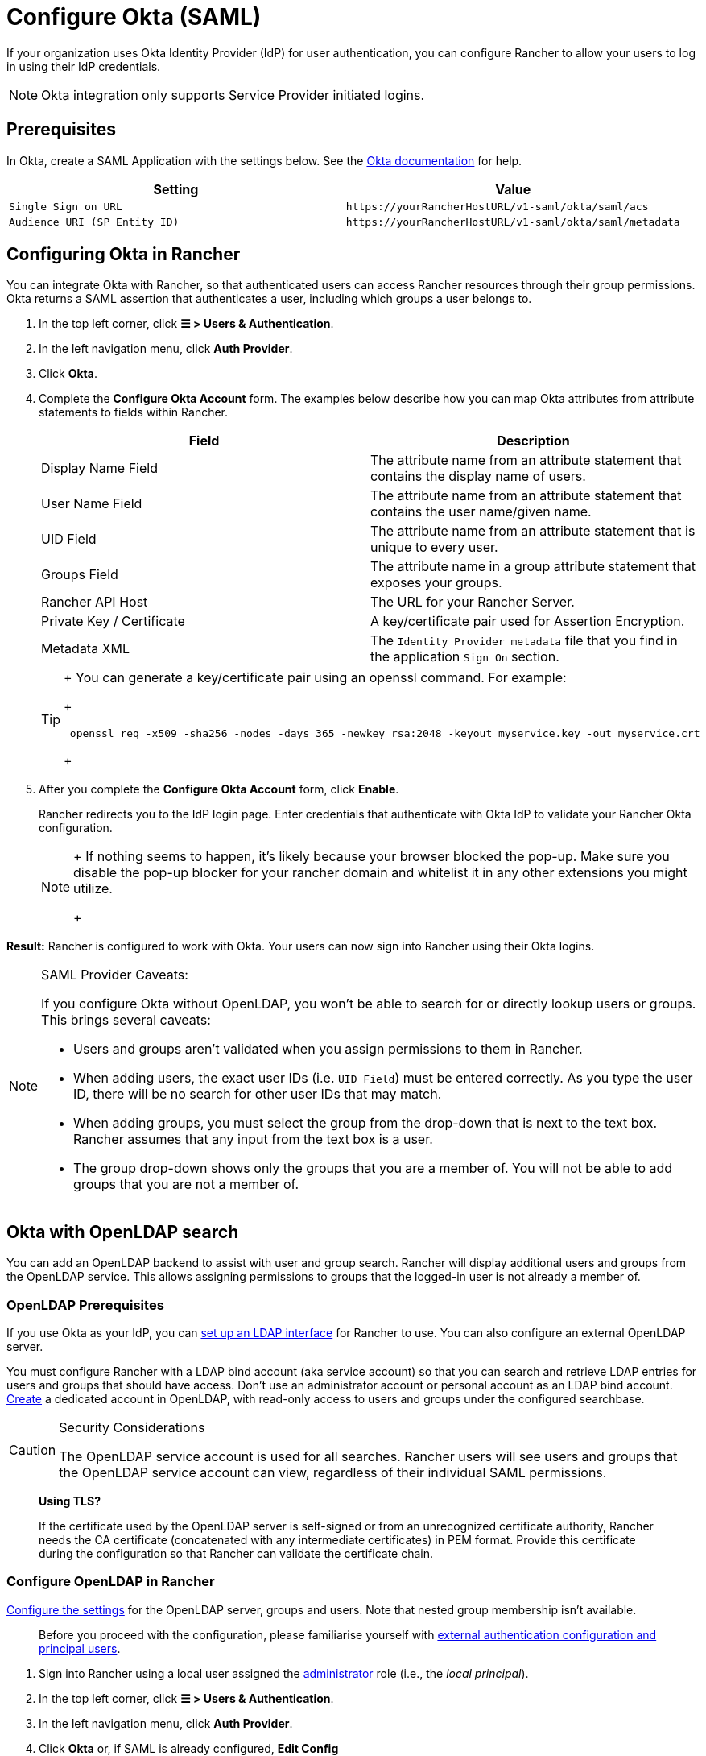= Configure Okta (SAML)

If your organization uses Okta Identity Provider (IdP) for user authentication, you can configure Rancher to allow your users to log in using their IdP credentials.

[NOTE]
====

Okta integration only supports Service Provider initiated logins.
====


== Prerequisites

In Okta, create a SAML Application with the settings below. See the https://developer.okta.com/standards/SAML/setting_up_a_saml_application_in_okta[Okta documentation] for help.

|===
| Setting | Value

| `Single Sign on URL`
| `+https://yourRancherHostURL/v1-saml/okta/saml/acs+`

| `Audience URI (SP Entity ID)`
| `+https://yourRancherHostURL/v1-saml/okta/saml/metadata+`
|===

== Configuring Okta in Rancher

You can integrate Okta with Rancher, so that authenticated users can access Rancher resources through their group permissions. Okta returns a SAML assertion that authenticates a user, including which groups a user belongs to.

. In the top left corner, click *☰ > Users & Authentication*.
. In the left navigation menu, click *Auth Provider*.
. Click *Okta*.
. Complete the *Configure Okta Account* form. The examples below describe how you can map Okta attributes from attribute statements to fields within Rancher.
+
|===
| Field | Description

| Display Name Field
| The attribute name from an attribute statement that contains the display name of users.

| User Name Field
| The attribute name from an attribute statement that contains the user name/given name.

| UID Field
| The attribute name from an attribute statement that is unique to every user.

| Groups Field
| The attribute name in a group attribute statement that exposes your groups.

| Rancher API Host
| The URL for your Rancher Server.

| Private Key / Certificate
| A key/certificate pair used for Assertion Encryption.

| Metadata XML
| The `Identity Provider metadata` file that you find in the application `Sign On` section.
|===
+

[TIP]
====
+
You can generate a key/certificate pair using an openssl command. For example:
+
----
 openssl req -x509 -sha256 -nodes -days 365 -newkey rsa:2048 -keyout myservice.key -out myservice.crt
----
+
====


. After you complete the *Configure Okta Account* form, click *Enable*.
+
Rancher redirects you to the IdP login page. Enter credentials that authenticate with Okta IdP to validate your Rancher Okta configuration.
+

[NOTE]
====
+
If nothing seems to happen, it's likely because your browser blocked the pop-up. Make sure you disable the pop-up blocker for your rancher domain and whitelist it in any other extensions you might utilize.
+
====


*Result:* Rancher is configured to work with Okta. Your users can now sign into Rancher using their Okta logins.

[NOTE]
.SAML Provider Caveats:
====

If you configure Okta without OpenLDAP, you won't be able to search for or directly lookup users or groups. This brings several caveats:

* Users and groups aren't validated when you assign permissions to them in Rancher.
* When adding users, the exact user IDs (i.e. `UID Field`) must be entered correctly. As you type the user ID, there will be no search for other  user IDs that may match.
* When adding groups, you must select the group from the drop-down that is next to the text box. Rancher assumes that any input from the text box is a user.
* The group drop-down shows only the groups that you are a member of. You will not be able to add groups that you are not a member of.
====


== Okta with OpenLDAP search

You can add an OpenLDAP backend to assist with user and group search. Rancher will display additional users and groups from the OpenLDAP service. This allows assigning permissions to groups that the logged-in user is not already a member of.

=== OpenLDAP Prerequisites

If you use Okta as your IdP, you can https://help.okta.com/en-us/Content/Topics/Directory/LDAP-interface-main.htm[set up an LDAP interface] for Rancher to use. You can also configure an external OpenLDAP server.

You must configure Rancher with a LDAP bind account (aka service account) so that you can search and retrieve LDAP entries for users and groups that should have access. Don't use an administrator account or personal account as an LDAP bind account. https://help.okta.com/en-us/Content/Topics/users-groups-profiles/usgp-add-users.htm[Create] a dedicated account in OpenLDAP, with read-only access to users and groups under the configured searchbase.

[CAUTION]
.Security Considerations
====

The OpenLDAP service account is used for all searches. Rancher users will see users and groups that the OpenLDAP service account can view, regardless of their individual SAML permissions.
====


____
*Using TLS?*

If the certificate used by the OpenLDAP server is self-signed or from an unrecognized certificate authority, Rancher needs the CA certificate (concatenated with any intermediate certificates) in PEM format. Provide this certificate during the configuration so that Rancher can validate the certificate chain.
____

=== Configure OpenLDAP in Rancher

xref:../configure-openldap/openldap-config-reference.adoc[Configure the settings] for the OpenLDAP server, groups and users. Note that nested group membership isn't available.

____
Before you proceed with the configuration, please familiarise yourself with link:authentication-config.adoc#external-authentication-configuration-and-principal-users[external authentication configuration and principal users].
____

. Sign into Rancher using a local user assigned the https://ranchermanager.docs.rancher.com/how-to-guides/new-user-guides/authentication-permissions-and-global-configuration/manage-role-based-access-control-rbac/global-permissions[administrator] role (i.e., the _local principal_).
. In the top left corner, click *☰ > Users & Authentication*.
. In the left navigation menu, click *Auth Provider*.
. Click *Okta* or, if SAML is already configured, *Edit Config*
. Under *User and Group Search*, check *Configure an OpenLDAP server*

If you experience issues when you test the connection to the OpenLDAP server, ensure that you entered the credentials for the service account and configured the search base correctly. Inspecting the Rancher logs can help pinpoint the root cause. Debug logs may contain more detailed information about the error. Please refer to link:../../../../faq/technical-items.adoc#how-can-i-enable-debug-logging[How can I enable debug logging] for more information.
